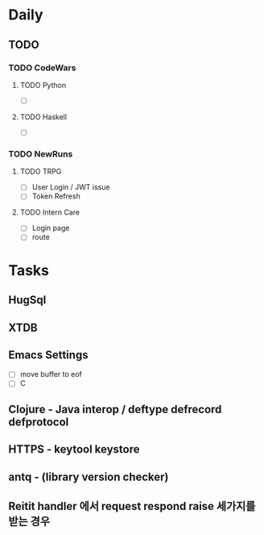 * Daily
** TODO
*** TODO CodeWars
**** TODO Python
- [ ]
**** TODO Haskell
- [ ]
*** TODO NewRuns
**** TODO TRPG
- [ ] User Login / JWT issue
- [ ] Token Refresh
**** TODO Intern Care
- [ ] Login page
- [ ] route
* Tasks
** HugSql
** XTDB
** Emacs Settings
- [ ] move buffer to eof
- [ ] C
** Clojure - Java interop / deftype defrecord defprotocol
** HTTPS - keytool keystore
** antq - (library version checker)
** Reitit handler 에서 request respond raise 세가지를 받는 경우


